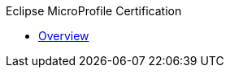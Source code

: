 .Eclipse MicroProfile Certification
* xref:Eclipse MicroProfile Certification/Overview.adoc[Overview]